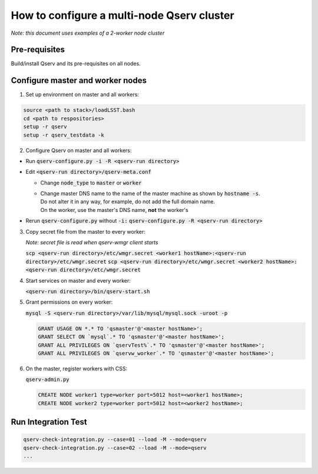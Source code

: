 *******************************************
How to configure a multi-node Qserv cluster
*******************************************

*Note: this document uses examples of a 2-worker node cluster*

Pre-requisites
==============

Build/install Qserv and its pre-requisites on all nodes.

Configure master and worker nodes
=================================

1. Set up environment on master and all workers:

.. code-block:: bash

  source <path to stack>/loadLSST.bash
  cd <path to respositories>
  setup -r qserv
  setup -r qserv_testdata -k

2. Configure Qserv on master and all workers:

- Run :code:`qserv-configure.py -i -R <qserv-run directory>`

- Edit :code:`<qserv-run directory>/qserv-meta.conf`
 
  - Change :code:`node_type` to :code:`master` or :code:`worker`
  - | Change master DNS name to the name of the master machine as shown by :code:`hostname -s`.
    | Do not alter it in any way, for example, do not add the full domain name.
    | On the worker, use the master's DNS name, **not** the worker's

- Rerun :code:`qserv-configure.py` without :code:`-i:` :code:`qserv-configure.py -R <qserv-run directory>`

3. Copy secret file from the master to every worker:

   *Note: secret file is read when qserv-wmgr client starts*

   :code:`scp <qserv-run directory>/etc/wmgr.secret <worker1 hostName>:<qserv-run directory>/etc/wmgr.secret`
   :code:`scp <qserv-run directory>/etc/wmgr.secret <worker2 hostName>:<qserv-run directory>/etc/wmgr.secret`

4. Start services on master and every worker:

   :code:`<qserv-run directory>/bin/qserv-start.sh`

5. Grant permissions on every worker:

   :code:`mysql -S <qserv-run directory>/var/lib/mysql/mysql.sock -uroot -p`

   .. code-block::

     GRANT USAGE ON *.* TO 'qsmaster'@'<master hostName>';
     GRANT SELECT ON `mysql`.* TO 'qsmaster'@'<master hostName>';
     GRANT ALL PRIVILEGES ON `qservTest%`.* TO 'qsmaster'@'<master hostName>';
     GRANT ALL PRIVILEGES ON `qservw_worker`.* TO 'qsmaster'@'<master hostName>';

6. On the master, register workers with CSS:

   :code:`qserv-admin.py`

   .. code-block::

     CREATE NODE worker1 type=worker port=5012 host=<worker1 hostName>;
     CREATE NODE worker2 type=worker port=5012 host=<worker2 hostName>;

Run Integration Test
====================

.. code-block:: bash

  qserv-check-integration.py --case=01 --load -M --mode=qserv
  qserv-check-integration.py --case=02 --load -M --mode=qserv
  ...
